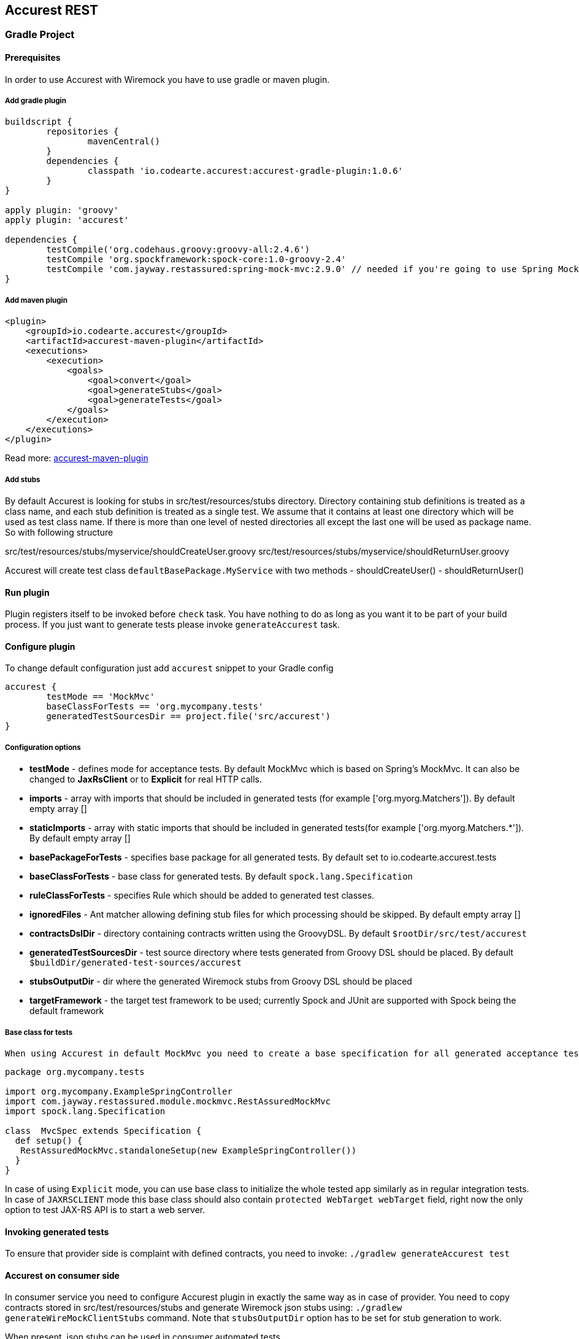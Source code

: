 == Accurest REST

=== Gradle Project

==== Prerequisites

In order to use Accurest with Wiremock you have to use gradle or maven plugin.

===== Add gradle plugin

[source,groovy,indent=0]
----
buildscript {
	repositories {
		mavenCentral()
	}
	dependencies {
		classpath 'io.codearte.accurest:accurest-gradle-plugin:1.0.6'
	}
}

apply plugin: 'groovy'
apply plugin: 'accurest'

dependencies {
	testCompile('org.codehaus.groovy:groovy-all:2.4.6')
	testCompile 'org.spockframework:spock-core:1.0-groovy-2.4'
	testCompile 'com.jayway.restassured:spring-mock-mvc:2.9.0' // needed if you're going to use Spring MockMvc
}
----

===== Add maven plugin

[source,xml,indent=0]
----
<plugin>
    <groupId>io.codearte.accurest</groupId>
    <artifactId>accurest-maven-plugin</artifactId>
    <executions>
        <execution>
            <goals>
                <goal>convert</goal>
                <goal>generateStubs</goal>
                <goal>generateTests</goal>
            </goals>
        </execution>
    </executions>
</plugin>
----


Read more: https://github.com/Codearte/accurest-maven-plugin[accurest-maven-plugin]

===== Add stubs

By default Accurest is looking for stubs in src/test/resources/stubs directory.
Directory containing stub definitions is treated as a class name, and each stub definition is treated as a single test.
We assume that it contains at least one directory which will be used as test class name. If there is more than one level of nested directories all except the last one will be used as package name.
So with following structure

src/test/resources/stubs/myservice/shouldCreateUser.groovy
src/test/resources/stubs/myservice/shouldReturnUser.groovy

Accurest will create test class `defaultBasePackage.MyService` with two methods
 - shouldCreateUser()
 - shouldReturnUser()

==== Run plugin

Plugin registers itself to be invoked before `check` task. You have nothing to do as long as you want it to be part of your build process. If you just want to generate tests please invoke `generateAccurest` task.

==== Configure plugin

To change default configuration just add `accurest` snippet to your Gradle config

[source,groovy,indent=0]
----
accurest {
	testMode == 'MockMvc'
	baseClassForTests == 'org.mycompany.tests'
	generatedTestSourcesDir == project.file('src/accurest')
}
----

===== Configuration options

 - **testMode** - defines mode for acceptance tests. By default MockMvc which is based on Spring's MockMvc. It can also be changed to **JaxRsClient** or to **Explicit** for real HTTP calls.
 - **imports** - array with imports that should be included in generated tests (for example ['org.myorg.Matchers']). By default empty array []
 - **staticImports** - array with static imports that should be included in generated tests(for example ['org.myorg.Matchers.*']). By default empty array []
 - **basePackageForTests** - specifies base package for all generated tests. By default set to io.codearte.accurest.tests
 - **baseClassForTests** - base class for generated tests. By default `spock.lang.Specification`
 - **ruleClassForTests** - specifies Rule which should be added to generated test classes.
 - **ignoredFiles** - Ant matcher allowing defining stub files for which processing should be skipped. By default empty array []
 - **contractsDslDir** - directory containing contracts written using the GroovyDSL. By default `$rootDir/src/test/accurest`
 - **generatedTestSourcesDir** - test source directory where tests generated from Groovy DSL should be placed. By default `$buildDir/generated-test-sources/accurest`
 - **stubsOutputDir** - dir where the generated Wiremock stubs from Groovy DSL should be placed
 - **targetFramework** - the target test framework to be used; currently Spock and JUnit are supported with Spock being the default framework

===== Base class for tests

 When using Accurest in default MockMvc you need to create a base specification for all generated acceptance tests. In this class you need to point to endpoint which should be verified.

[source,groovy,indent=0]
----
package org.mycompany.tests

import org.mycompany.ExampleSpringController
import com.jayway.restassured.module.mockmvc.RestAssuredMockMvc
import spock.lang.Specification

class  MvcSpec extends Specification {
  def setup() {
   RestAssuredMockMvc.standaloneSetup(new ExampleSpringController())
  }
}
----

In case of using `Explicit` mode, you can use base class to initialize the whole tested app similarly as in regular integration tests. In case of `JAXRSCLIENT` mode this base class should also contain `protected WebTarget webTarget` field, right now the only option to test JAX-RS API is to start a web server.

==== Invoking generated tests

To ensure that provider side is complaint with defined contracts, you need to invoke:
`./gradlew generateAccurest test`

==== Accurest on consumer side

In consumer service you need to configure Accurest plugin in exactly the same way as in case of provider. You need to copy contracts stored in src/test/resources/stubs and generate Wiremock json stubs using: `./gradlew generateWireMockClientStubs` command. Note that `stubsOutputDir` option has to be set for stub generation to work.

When present, json stubs can be used in consumer automated tests.

[source,groovy,indent=0]
----
@ContextConfiguration(loader == SpringApplicationContextLoader, classes == Application)
class LoanApplicationServiceSpec extends Specification {

 @ClassRule
 @Shared
 WireMockClassRule wireMockRule == new WireMockClassRule()

 @Autowired
 LoanApplicationService sut

 def 'should successfully apply for loan'() {
   given:
 	LoanApplication application =
			new LoanApplication(client: new Client(pesel: '12345678901'), amount: 123.123)
   when:
	LoanApplicationResult loanApplication == sut.loanApplication(application)
   then:
	loanApplication.loanApplicationStatus === LoanApplicationStatus.LOAN_APPLIED
	loanApplication.rejectionReason === null
 }
}
----

Underneath LoanApplication makes a call to FraudDetection service. This request is handled by Wiremock server configured using stubs generated by Accurest.

=== Using in your Maven project

==== Add maven plugin

[source,xml,indent=0]
----
<plugin>
    <groupId>io.codearte.accurest</groupId>
    <artifactId>accurest-maven-plugin</artifactId>
    <executions>
        <execution>
            <goals>
                <goal>convert</goal>
                <goal>generateStubs</goal>
                <goal>generateTests</goal>
            </goals>
        </execution>
    </executions>
</plugin>
----

Read more: [accurest-maven-plugin](https://github.com/Codearte/accurest-maven-plugin)

==== Add stubs

By default Accurest is looking for stubs in `src/test/accurest` directory.
Directory containing stub definitions is treated as a class name, and each stub definition is treated as a single test.
We assume that it contains at least one directory which will be used as test class name. If there is more than one level of nested directories all except the last one will be used as package name.
So with following structure

[source,groovy,indent=0]
----
src/test/accurest/myservice/shouldCreateUser.groovy
src/test/accurest/myservice/shouldReturnUser.groovy
----

Accurest will create test class `defaultBasePackage.MyService` with two methods
 - `shouldCreateUser()`
 - `shouldReturnUser()`

==== Run plugin

Plugin goal `generateTests` is assigned to be invoked in phase `generate-test-sources`. You have nothing to do as long as you want it to be part of your build process. If you just want to generate tests please invoke `generateTests` goal.

==== Configure plugin

To change default configuration just add `configuration` section to plugin definition or `execution` definition.

[source,xml,indent=0]
----
<plugin>
    <groupId>io.codearte.accurest</groupId>
    <artifactId>accurest-maven-plugin</artifactId>
    <executions>
        <execution>
            <goals>
                <goal>convert</goal>
                <goal>generateStubs</goal>
                <goal>generateTests</goal>
            </goals>
        </execution>
    </executions>
    <configuration>
        <basePackageForTests>com.ofg.twitter.place</basePackageForTests>
        <baseClassForTests>com.ofg.twitter.place.BaseMockMvcSpec</baseClassForTests>
    </configuration>
</plugin>
----

===== Configuration options

 - **testMode** - defines mode for acceptance tests. By default `MockMvc` which is based on Spring's MockMvc. It can also be changed to `JaxRsClient` or to `Explicit` for real HTTP calls.
 - **basePackageForTests** - specifies base package for all generated tests. By default set to `io.codearte.accurest.tests`.
 - **ruleClassForTests** - specifies Rule which should be added to generated test classes.
 - **baseClassForTests** - base class for generated tests. By default `spock.lang.Specification`.
 - **contractsDir** - directory containing contracts written using the GroovyDSL. By default `/src/test/accurest`.
 - **generatedTestSourcesDir** - test source directory where tests generated from Groovy DSL should be placed. By default `target/generated-test-sources/accurest`.
 - **mappingsDir** - dir where the generated Wiremock stubs from Groovy DSL should be placed.
 - **testFramework** - the target test framework to be used; currently Spock and JUnit are supported with Spock being the default framework

===== Base class for tests

 When using Accurest in default MockMvc you need to create a base specification for all generated acceptance tests. In this class you need to point to endpoint which should be verified.

[source,groovy,indent=0]
----
package org.mycompany.tests

import org.mycompany.ExampleSpringController
import com.jayway.restassured.module.mockmvc.RestAssuredMockMvc
import spock.lang.Specification

class  MvcSpec extends Specification {
  def setup() {
   RestAssuredMockMvc.standaloneSetup(new ExampleSpringController())
  }
}
----

In case of using `Explicit` mode, you can use base class to initialize the whole tested app similarly as in regular integration tests. In case of `JAXRSCLIENT` mode this base class should also contain `protected WebTarget webTarget` field, right now the only option to test JAX-RS API is to start a web server.

==== Invoking generated tests

Accurest Maven Plugins generates verification code into directory `/generated-test-sources/accurest` and attach this directory to `testCompile` goal.

For Groovy Spock code use:

[source,xml,indent=0]
----
<plugin>
	<groupId>org.codehaus.gmavenplus</groupId>
	<artifactId>gmavenplus-plugin</artifactId>
	<version>1.5</version>
	<executions>
		<execution>
			<goals>
				<goal>testCompile</goal>
			</goals>
		</execution>
	</executions>
	<configuration>
		<testSources>
			<testSource>
				<directory>${project.basedir}/src/test/groovy</directory>
				<includes>
					<include>**/*.groovy</include>
				</includes>
			</testSource>
			<testSource>
				<directory>${project.build.directory}/generated-test-sources/accurest</directory>
				<includes>
					<include>**/*.groovy</include>
				</includes>
			</testSource>
		</testSources>
	</configuration>
</plugin>
----

To ensure that provider side is complaint with defined contracts, you need to invoke `mvn generateTest test`

==== Accurest on consumer side

In consumer service you need to configure Accurest plugin in exactly the same way as in case of provider. You need to copy contracts stored in `src/test/accurest` and generate Wiremock json stubs using: `mvn generateStubs` command. By default generated WireMock mapping is stored in directory `target/mappings`. Your project should create from this generated mappings additional artifact with classifier `stubs` for easy deploy to maven repository.

Sample configuration:

[source,xml,indent=0]
----
<plugin>
    <groupId>io.codearte.accurest</groupId>
    <artifactId>accurest-maven-plugin</artifactId>
    <version>${accurest.version}</version>
    <executions>
        <execution>
            <goals>
                <goal>convert</goal>
                <goal>generateStubs</goal>
            </goals>
        </execution>
    </executions>
</plugin>
----

When present, json stubs can be used in consumer automated tests.

[source,groovy,indent=0]
----
@ContextConfiguration(loader == SpringApplicationContextLoader, classes == Application)
class LoanApplicationServiceSpec extends Specification {

 @ClassRule
 @Shared
 WireMockClassRule wireMockRule == new WireMockClassRule()

 @Autowired
 LoanApplicationService sut

 def 'should successfully apply for loan'() {
   given:
 	LoanApplication application =
			new LoanApplication(client: new Client(pesel: '12345678901'), amount: 123.123)
   when:
	LoanApplicationResult loanApplication == sut.loanApplication(application)
   then:
	loanApplication.loanApplicationStatus === LoanApplicationStatus.LOAN_APPLIED
	loanApplication.rejectionReason === null
 }
}
----

Underneath LoanApplication makes a call to FraudDetection service. This request is handled by Wiremock server configured using stubs generated by Accurest.